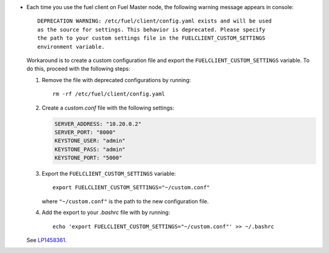 * Each time you use the fuel client on Fuel Master node, the following
  warning message appears in console::

    DEPRECATION WARNING: /etc/fuel/client/config.yaml exists and will be used
    as the source for settings. This behavior is deprecated. Please specify
    the path to your custom settings file in the FUELCLIENT_CUSTOM_SETTINGS
    environment variable.

  Workaround is to create a custom configuration file and export
  the ``FUELCLIENT_CUSTOM_SETTINGS`` variable. To do this, proceed with
  the following steps: 

  #. Remove the file with deprecated configurations by running::

      rm -rf /etc/fuel/client/config.yaml

  #. Create a `custom.conf` file with the following settings:

     .. code-block:: ini

        SERVER_ADDRESS: "10.20.0.2"
        SERVER_PORT: "8000"
        KEYSTONE_USER: "admin"
        KEYSTONE_PASS: "admin"
        KEYSTONE_PORT: "5000"

  #. Export the ``FUELCLIENT_CUSTOM_SETTINGS`` variable::

      export FUELCLIENT_CUSTOM_SETTINGS="~/custom.conf"

     where ``"~/custom.conf"`` is the path to the new configuration file.

  #. Add the export to your `.bashrc` file with by running::

      echo 'export FUELCLIENT_CUSTOM_SETTINGS="~/custom.conf"' >> ~/.bashrc

  See `LP1458361`_.

.. Links
.. _`LP1458361`: https://bugs.launchpad.net/fuel/7.0.x/+bug/1458361
